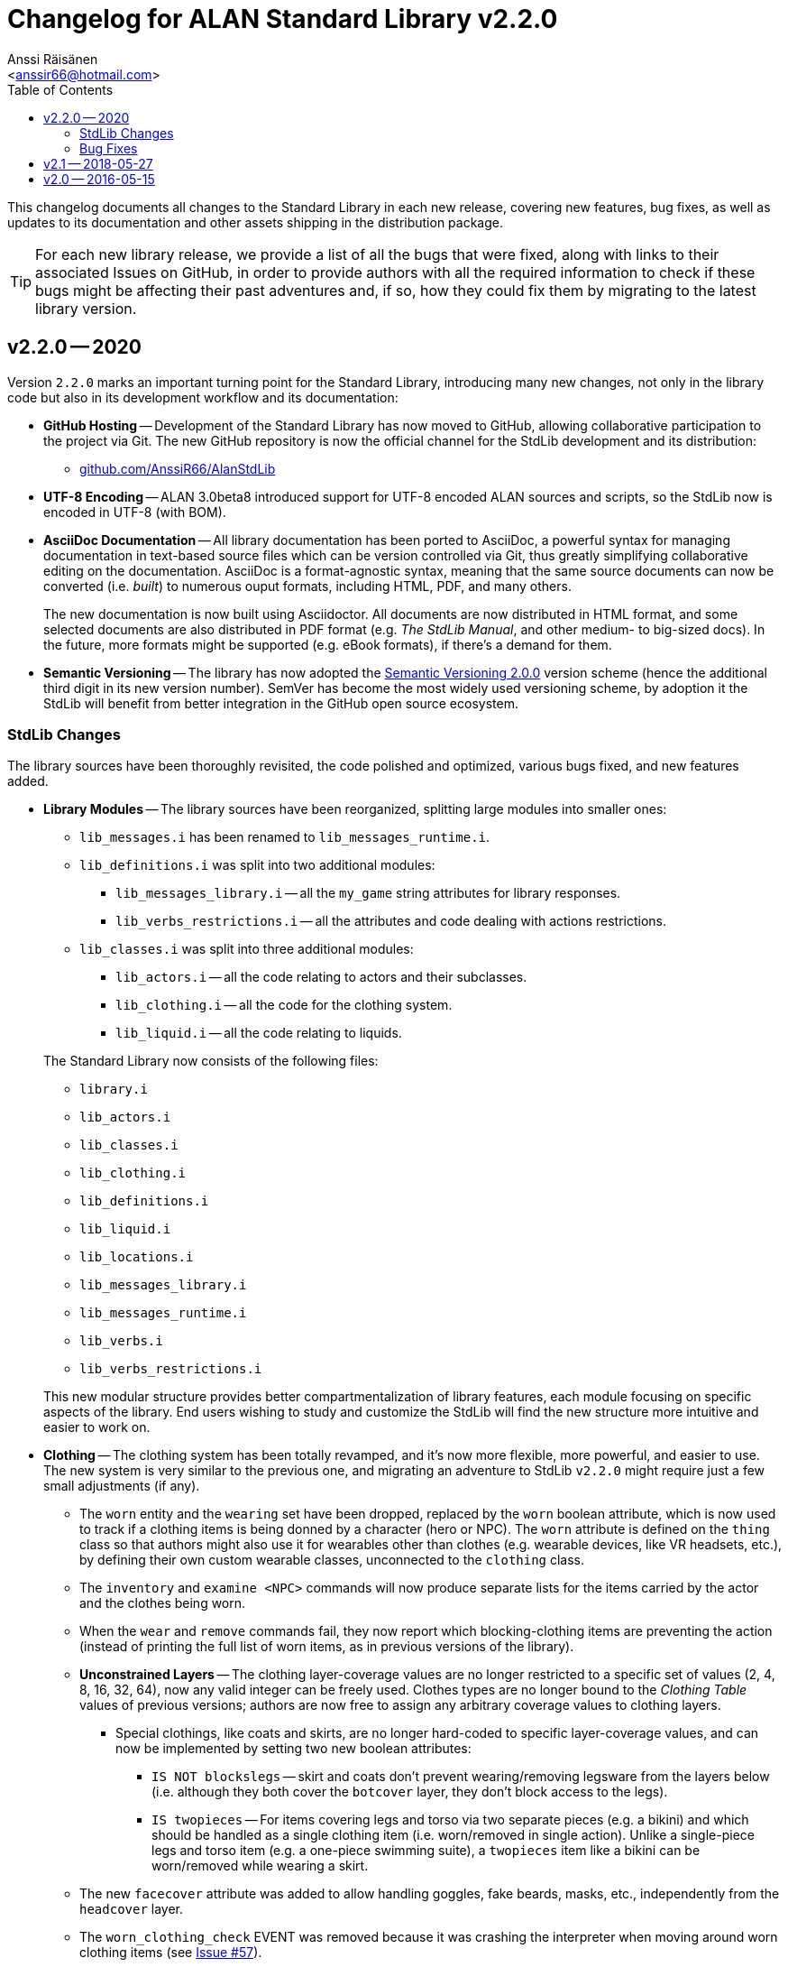 :StdLibVer: 2.2.0
:doctitle: Changelog for ALAN Standard Library v{StdLibVer}
:author: Anssi Räisänen
:email: <anssir66@hotmail.com>
:lang: en
// TOC Settings:
:toclevels: 2
:toc: left
// Sections Numbering:
:sectnums!:
// Cross References:
:xrefstyle: short
:section-refsig: Sect.
// Misc Settings:
:experimental:
:icons: font
:linkattrs:
:reproducible:
:sectanchors:

// Preamble

This changelog documents all changes to the Standard Library in each new release, covering new features, bug fixes, as well as updates to its documentation and other assets shipping in the distribution package.

TIP: For each new library release, we provide a list of all the bugs that were fixed, along with links to their associated Issues on GitHub, in order to provide authors with all the required information to check if these bugs might be affecting their past adventures and, if so, how they could fix them by migrating to the latest library version.

// >>> CUSTOM ATTRIBUTES FOR SUBSTITUTIONS >>>>>>>>>>>>>>>>>>>>>>>>>>>>>>>>>>>>>
// Repository Issues Links:
:Issue_9: link:https://github.com/AnssiR66/AlanStdLib/issues/9[Issue&nbsp;#9^, title="See original Issue on GitHub"]
:Issue_24: link:https://github.com/AnssiR66/AlanStdLib/issues/24[Issue&nbsp;#24^, title="See original Issue on GitHub"]
:Issue_32: link:https://github.com/AnssiR66/AlanStdLib/issues/32[Issue&nbsp;#32^, title="See original Issue on GitHub"]
:Issue_37: link:https://github.com/AnssiR66/AlanStdLib/issues/37[Issue&nbsp;#37^, title="See original Issue on GitHub"]
:Issue_39: link:https://github.com/AnssiR66/AlanStdLib/issues/39[Issue&nbsp;#39^, title="See original Issue on GitHub"]
:Issue_57: link:https://github.com/AnssiR66/AlanStdLib/issues/57[Issue&nbsp;#57^, title="See original Issue on GitHub"]
:Issue_60: link:https://github.com/AnssiR66/AlanStdLib/issues/60[Issue&nbsp;#60^, title="See original Issue on GitHub"]
:Issue_61: link:https://github.com/AnssiR66/AlanStdLib/issues/61[Issue&nbsp;#61^, title="See original Issue on GitHub"]
:Issue_83: link:https://github.com/AnssiR66/AlanStdLib/issues/83[Issue&nbsp;#83^, title="See original Issue on GitHub"]
:Issue_96: link:https://github.com/AnssiR66/AlanStdLib/issues/96[Issue&nbsp;#96^, title="See original Issue on GitHub"]
:Issue_99: link:https://github.com/AnssiR66/AlanStdLib/issues/99[Issue&nbsp;#99^, title="See original Issue on GitHub"]
:Issue_106: link:https://github.com/AnssiR66/AlanStdLib/issues/106[Issue&nbsp;#106^, title="See original Issue on GitHub"]
:Issue_113: link:https://github.com/AnssiR66/AlanStdLib/issues/113[Issue&nbsp;#113^, title="See original Issue on GitHub"]
// <<<<<<<<<<<<<<<<<<<<<<<<<<<<<<<<<<<<<<<<<<<<<<<<<<<<<<<<<<<<<<<<<<<<<<<<<<<<<


== v2.2.0 -- 2020

Version `2.2.0` marks an important turning point for the Standard Library, introducing many new changes, not only in the library code but also in its development workflow and its documentation:

* *[red]#GitHub Hosting#* --
Development of the Standard Library has now moved to GitHub, allowing collaborative participation to the project via Git.
The new GitHub repository is now the official channel for the StdLib development and its distribution:

** link:https://github.com/AnssiR66/AlanStdLib[github.com/AnssiR66/AlanStdLib^, title="Visit the Standard Library repository on GitHub"]

* *[red]#UTF-8 Encoding#* --
ALAN 3.0beta8 introduced support for UTF-8 encoded ALAN sources and scripts, so the StdLib now is encoded in UTF-8 (with BOM).

* *[red]#AsciiDoc Documentation#* --
All library documentation has been ported to AsciiDoc, a powerful syntax for managing documentation in text-based source files which can be version controlled via Git, thus greatly simplifying collaborative editing on the documentation.
AsciiDoc is a format-agnostic syntax, meaning that the same source documents can now be converted (i.e. _built_) to numerous ouput formats, including HTML, PDF, and many others.
+
The new documentation is now built using Asciidoctor.
All documents are now distributed in HTML format, and some selected documents are also distributed in PDF format (e.g. _The StdLib Manual_, and other medium- to big-sized docs).
In the future, more formats might be supported (e.g. eBook formats), if there's a demand for them.

* *[red]#Semantic Versioning#* --
The library has now adopted the link:https://semver.org/[Semantic Versioning 2.0.0^,title="Visit Semantic Versioning website"] version scheme (hence the additional third digit in its new version number).
SemVer has become the most widely used versioning scheme, by adoption it the StdLib will benefit from better integration in the GitHub open source ecosystem.


=== StdLib Changes

The library sources have been thoroughly revisited, the code polished and optimized, various bugs fixed, and new features added.

* *[red]#Library Modules#* --
The library sources have been reorganized, splitting large modules into smaller ones:
+
--
** `lib_messages.i` has been renamed to `lib_messages_runtime.i`.
** `lib_definitions.i` was split into two additional modules:
*** `lib_messages_library.i` -- all the `my_game` string attributes for library responses.
*** `lib_verbs_restrictions.i` -- all the attributes and code dealing with actions restrictions.
** `lib_classes.i` was split into three additional modules:
*** `lib_actors.i` -- all the code relating to actors and their subclasses.
*** `lib_clothing.i` -- all the code for the clothing system.
*** `lib_liquid.i` -- all the code relating to liquids.
--
+
The Standard Library now consists of the following files:

** `library.i`
** `lib_actors.i`
** `lib_classes.i`
** `lib_clothing.i`
** `lib_definitions.i`
** `lib_liquid.i`
** `lib_locations.i`
** `lib_messages_library.i`
** `lib_messages_runtime.i`
** `lib_verbs.i`
** `lib_verbs_restrictions.i`

+
This new modular structure provides better compartmentalization of library features, each module focusing on specific aspects of the library.
End users wishing to study and customize the StdLib will find the new structure more intuitive and easier to work on.

* *[red]#Clothing#* --
The clothing system has been totally revamped, and it's now more flexible, more powerful, and easier to use.
The new system is very similar to the previous one, and migrating an adventure to StdLib `v2.2.0` might require just a few small adjustments (if any).

** The `worn` entity and the `wearing` set have been dropped, replaced by the `worn` boolean attribute, which is now used to track if a clothing items is being donned by a character (hero or NPC).
The `worn` attribute is defined on the `thing` class so that authors might also use it for wearables other than clothes (e.g. wearable devices, like VR headsets, etc.), by defining their own custom wearable classes, unconnected to the `clothing` class.

** The `inventory` and `examine <NPC>` commands will now produce separate lists for the items carried by the actor and the clothes being worn.

** When the  `wear` and `remove` commands fail, they now report which blocking-clothing items are preventing the action (instead of printing the full list of worn items, as in previous versions of the library).

** *[red]#Unconstrained Layers#* -- The clothing layer-coverage values are no longer restricted to a specific set of values (2, 4, 8, 16, 32, 64), now any valid integer can be freely used.
Clothes types are no longer bound to the _Clothing Table_ values of previous versions; authors are now free to assign any arbitrary coverage values to clothing layers.

*** Special clothings, like coats and skirts, are no longer hard-coded to specific layer-coverage values, and can now be implemented by setting two new boolean attributes:
**** `IS NOT blockslegs` -- skirt and coats don't prevent wearing/removing legsware from the layers below (i.e. although they both cover the `botcover` layer, they don't block access to the legs).
**** `IS twopieces` -- For items covering legs and torso via two separate pieces (e.g. a bikini) and which should be handled as a single clothing item (i.e. worn/removed in single action).
Unlike a single-piece legs and torso item (e.g. a one-piece swimming suite), a `twopieces` item like a bikini can be worn/removed while wearing a skirt.

** The new `facecover` attribute was added to allow handling goggles, fake beards, masks, etc., independently from the `headcover` layer.

** The `worn_clothing_check` EVENT was removed because it was crashing the interpreter when moving around worn clothing items (see {Issue_57}).

** The library now implements a new strategy for tracking worn clothing items, preventing any verb from dislocating a worn item from its wearing actor, and ensuring that any verb which legitimately dislocates an item worn by an actor (e.g. dropping it, throwing it giving it to an NPC, or asking a compliant NPC for it) also changes its status to `NOT worn`.

* *[red]#Library Attributes#* -- The behavior for some library attributes has been improved, without breaking backward compatibility:

** *[red]#Scenery#* --
Now the `examine` verb will always honor the description of an `ex` attribute of a scenery object, if defined; otherwise, it will behave as before, printing "`The [object] is not important.`" (see {Issue_99}).
This allows scenery props to optionally contribute to the game's atmosphere and mood by providing some extra text when examined.

** *[red]#Readable#* --
Now the `examine` verb will always honor the description of an `ex` attribute of a `readable` object, if present; otherwise it will behave like `read`, as before, printing the `text` string (see {Issue_9}).
This allows to implement readable objects that can be both examined and read, producing a description of the object and its printed text respectively -- e.g. it's useful to provide the physical description of an ancient magic book on examination, and let the `read` verb show its contents instead; whereas for a simple sticky note, having `examine` behave like `read` is more practical.

* *[red]#Honoring Custom `ex` Description#* --
Now a non-empty `ex` attribute will be always honored when examining a `readable` object (see {Issue_9}), a `scenery` object (see {Issue_99}), and instances of `liquid` and `listed_container` (see {Issue_37}).

* *[red]#Restrcited Actions#* --
The code for handling restriced actions has been optimized by reducing its size.

** *[red]#New Restriction Level 5 (YES/NO)#* --
A new restriction level (`restricted_level 5`) was added, specifically targeting situations in which the player can only answer YES or NO (see {Issue_113}).
During this level, only the `yes` and ``'no'`` verbs are allowed, and the `restricted_response` message is automatically changed to "`Please answer YES or NO.`", and then restored to its preceding value when a restriction level switch occurs.

* *[red]#Dropped '`verbose`' and '`brief`'#* --
The meta-berbs `verbose` and `brief` were removed from the library due to `brief` failing to work as expected, because ALAN resets the `VISITS` counter every time an attribute of a `location` instance changes state or value (see {Issue_32}).

* *[red]#Adventure Initialization#* --
Polished the `DEFINITION_BLOCK` initialization code that handles initialization of nested location by moving them into the `my_game` instance, and solved a potential bug that could affect edge cases where an author had located `ROOM` and `SITE` instances into locations other than `indoor` and `outdoor`, respectively.
The initialization code now correctly ensures that all `ROOM`/`DARK_ROOM` and `SITE`/`DARK_SITE` instances are relocated at `indoor` and `outdoor`, respectively, after game initialization.

// * *[red]#XXXXXXXXXXX#* --


////
@TODO: PENDING CHANGES TO MENTION:


////

=== Bug Fixes

Various library bugs were discovered and fixed:


////
@TODO: CHECK FULL LIST OF CLOSED BUG-ISSUES:

https://github.com/AnssiR66/AlanStdLib/issues?q=is%3Aissue+is%3Aclosed+label%3A%22%3Askull%3A+bug%22

--------------------------------------------------------------------------------
#18 — Verb 'ask_for' and Compliance
https://github.com/AnssiR66/AlanStdLib/issues/18
--------------------------------------------------------------------------------

////

* *[red]#Clothing#* -- bugs related to the clothing system:
** Moving around worn clothing items could crash the interpreter due to a stack error (see {Issue_57}).
** Various verbs dislocating worn items from its wearer were not updating the item's status to `NOT worn`, leading to erratic behavior in verbs with special worn-status checks when handling clothes (see {Issue_60}).
** Clothes nested inside worn clothing items (e.g. a pair of gloves inside the coat pockets) were also marked as being worn during game initialization (see {Issue_61}).

* *[red]#Liquids#* -- bugs related to the instances of `liquid` and their `vessel`:
** The `fill_with` verb was always changing the liquid's vessel to the destination container, regardless of whether the action succeeded or not (see {Issue_39}).
The problem was fixed by editing the `check_vessel` EVENT so that every turn LISTED_CONTAINERs are iterated and every liquid found directly in a container will have its `vessel` attribute set to it.
Furthermore, the `fill_with` VERB on `liquid` was deleted since it's no longer needed now.


* *[red]#Room and Site Objects#* --
Custom descriptions for ROOM- (`floor_desc`, etc.) and SITE-objects (`ground_desc`, etc.) were not being honored; the problem was fixed and now they work as expected (see {Issue_83}).

* *[red]#Dark Locations#* --
Fixed some small bugs and inconsistencies with the mechanics that handle the `lit` attributes of normal locations and instances of `DARK_LOCATION` (see {Issue_96}).

* *[red]#Implicit Taking#* --
Improved verbs that attempt implicit taking; now the implicit taking message is printed _before_ attempting the action (see {Issue_106}), so if re-locating the object fails due to `EXTRACT` constrains (and the verb aborts), the message is not left unprinted; and if the `EXTRACT` clause of the target object prints a message, it won't be out-of-order.

* *[red]#Actions Restrictions#* --
Restriction Level 2 didn't Include the verbs `talk` and `talk_to` (see {Issue_24}).

// * *[red]#XXXXXXXXXXX#* --


== v2.1 -- 2018-05-27

* Added verb restrictions
* Polished and expanded the manual



== v2.0 -- 2016-05-15

First version.

// EOF //
